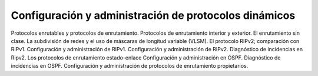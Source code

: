 Configuración y administración de protocolos dinámicos
==============================================================

Protocolos enrutables y protocolos de enrutamiento.
Protocolos de enrutamiento interior y exterior.
El enrutamiento sin clase.
La subdivisión de redes y el uso de máscaras de longitud variable (VLSM).
El protocolo RIPv2; comparación con RIPv1.
Configuración y administración de RIPv1.
Configuración y administración de RIPv2.
Diagnóstico de incidencias en Ripv2.
Los protocolos de enrutamiento estado-enlace
Configuración y administración en OSPF.
Diagnóstico de incidencias en OSPF.
Configuración y administración de protocolos de enrutamiento propietarios.

